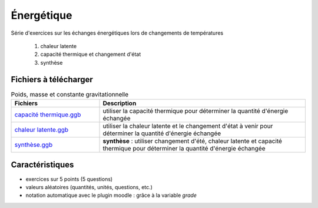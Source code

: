***********
Énergétique
***********

Série d'exercices sur les échanges énergétiques lors de changements de températures

 #. chaleur latente
 #. capacité thermique et changement d'état
 #. synthèse


.. image:: _static/fig-chgt01.png
   :width: 30%

.. image:: _static/fig-chgt02.png
   :width: 30%

.. image:: _static/fig-chgt03.png
   :width: 30%

Fichiers à télécharger
======================

.. list-table:: Poids, masse et constante gravitationnelle
   :widths: 30 70
   :header-rows: 1

   * - Fichiers
     - Description
     
   * - `capacité thermique.ggb <_static/exerciseur_chgt-etat_capaciteThermique.ggb>`_
     - utiliser la capacité thermique pour déterminer la quantité d'énergie échangée
          
   * - `chaleur latente.ggb <_static/exerciseur_chgt-etat_chaleurLatente.ggb>`_
     - utiliser la chaleur latente et le changement d'état à venir
       pour déterminer la quantité d'énergie échangée
          
   * - `synthèse.ggb <_static/exerciseur_chgt-etat_thermiqueTotale.ggb>`_
     - **synthèse** : utiliser changement d'été, chaleur latente et capacité thermique
       pour déterminer la quantité d'énergie échangée
        

     
Caractéristiques
================

* exercices sur 5 points (5 questions)  
* valeurs aléatoires (quantités, unités, questions, etc.)
* notation automatique avec le plugin moodle : grâce à la variable *grade*
